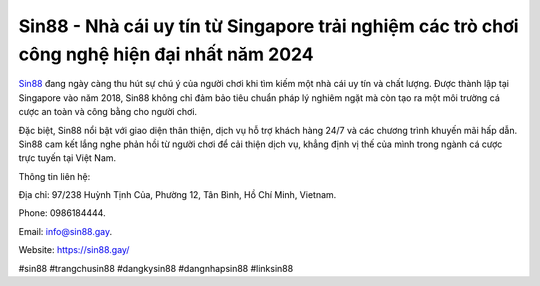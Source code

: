 Sin88 - Nhà cái uy tín từ Singapore trải nghiệm các trò chơi công nghệ hiện đại nhất năm 2024
===================================

`Sin88 <https://sin88.gay/>`_ đang ngày càng thu hút sự chú ý của người chơi khi tìm kiếm một nhà cái uy tín và chất lượng. Được thành lập tại Singapore vào năm 2018, Sin88 không chỉ đảm bảo tiêu chuẩn pháp lý nghiêm ngặt mà còn tạo ra một môi trường cá cược an toàn và công bằng cho người chơi. 

Đặc biệt, Sin88 nổi bật với giao diện thân thiện, dịch vụ hỗ trợ khách hàng 24/7 và các chương trình khuyến mãi hấp dẫn. Sin88 cam kết lắng nghe phản hồi từ người chơi để cải thiện dịch vụ, khẳng định vị thế của mình trong ngành cá cược trực tuyến tại Việt Nam.

Thông tin liên hệ: 

Địa chỉ: 97/238 Huỳnh Tịnh Của, Phường 12, Tân Bình, Hồ Chí Minh, Vietnam. 

Phone: 0986184444. 

Email: info@sin88.gay. 

Website: https://sin88.gay/ 

#sin88 #trangchusin88 #dangkysin88 #dangnhapsin88 #linksin88
